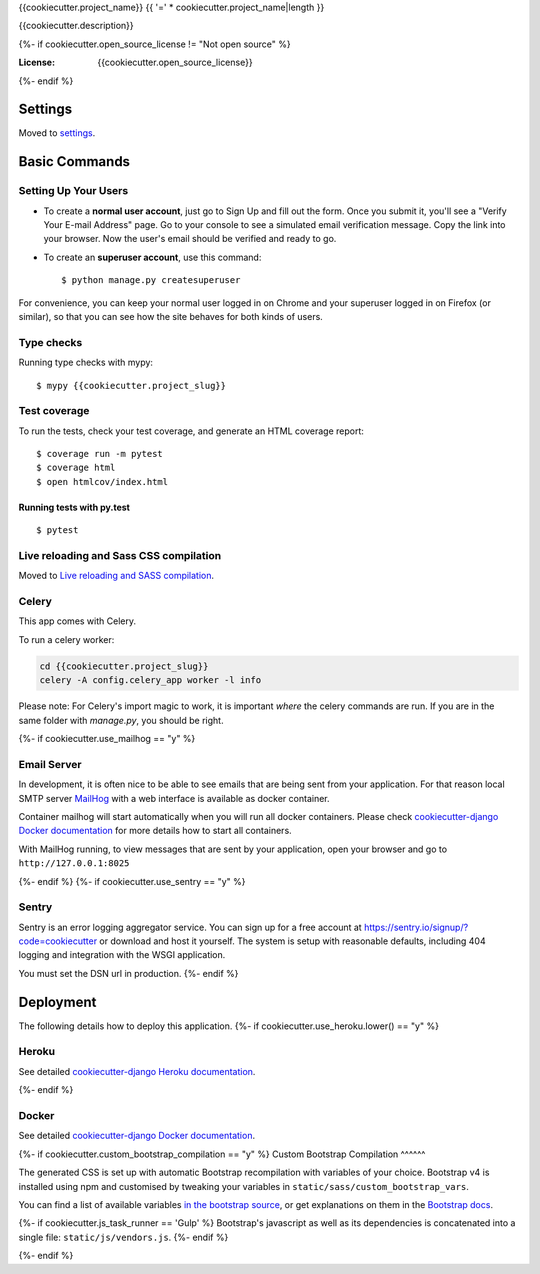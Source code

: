 {{cookiecutter.project_name}}
{{ '=' * cookiecutter.project_name|length }}

{{cookiecutter.description}}

.. image:: https://img.shields.io/badge/built%20with-Cookiecutter%20Django-ff69b4.svg?logo=cookiecutter
     :target: https://github.com/pydanny/cookiecutter-django/
     :alt: Built with Cookiecutter Django
.. image:: https://img.shields.io/badge/code%20style-black-000000.svg
     :target: https://github.com/ambv/black
     :alt: Black code style
{%- if cookiecutter.open_source_license != "Not open source" %}

:License: {{cookiecutter.open_source_license}}
{%- endif %}

Settings
--------

Moved to settings_.

.. _settings: http://cookiecutter-django.readthedocs.io/en/latest/settings.html

Basic Commands
--------------

Setting Up Your Users
^^^^^^^^^^^^^^^^^^^^^

* To create a **normal user account**, just go to Sign Up and fill out the form. Once you submit it, you'll see a "Verify Your E-mail Address" page. Go to your console to see a simulated email verification message. Copy the link into your browser. Now the user's email should be verified and ready to go.

* To create an **superuser account**, use this command::

    $ python manage.py createsuperuser

For convenience, you can keep your normal user logged in on Chrome and your superuser logged in on Firefox (or similar), so that you can see how the site behaves for both kinds of users.

Type checks
^^^^^^^^^^^

Running type checks with mypy:

::

  $ mypy {{cookiecutter.project_slug}}

Test coverage
^^^^^^^^^^^^^

To run the tests, check your test coverage, and generate an HTML coverage report::

    $ coverage run -m pytest
    $ coverage html
    $ open htmlcov/index.html

Running tests with py.test
~~~~~~~~~~~~~~~~~~~~~~~~~~

::

  $ pytest

Live reloading and Sass CSS compilation
^^^^^^^^^^^^^^^^^^^^^^^^^^^^^^^^^^^^^^^

Moved to `Live reloading and SASS compilation`_.

.. _`Live reloading and SASS compilation`: http://cookiecutter-django.readthedocs.io/en/latest/live-reloading-and-sass-compilation.html


Celery
^^^^^^

This app comes with Celery.

To run a celery worker:

.. code-block:: bash

    cd {{cookiecutter.project_slug}}
    celery -A config.celery_app worker -l info

Please note: For Celery's import magic to work, it is important *where* the celery commands are run. If you are in the same folder with *manage.py*, you should be right.

{%- if cookiecutter.use_mailhog == "y" %}

Email Server
^^^^^^^^^^^^

In development, it is often nice to be able to see emails that are being sent from your application. For that reason local SMTP server `MailHog`_ with a web interface is available as docker container.

Container mailhog will start automatically when you will run all docker containers.
Please check `cookiecutter-django Docker documentation`_ for more details how to start all containers.

With MailHog running, to view messages that are sent by your application, open your browser and go to ``http://127.0.0.1:8025``


.. _mailhog: https://github.com/mailhog/MailHog
{%- endif %}
{%- if cookiecutter.use_sentry == "y" %}

Sentry
^^^^^^

Sentry is an error logging aggregator service. You can sign up for a free account at  https://sentry.io/signup/?code=cookiecutter  or download and host it yourself.
The system is setup with reasonable defaults, including 404 logging and integration with the WSGI application.

You must set the DSN url in production.
{%- endif %}

Deployment
----------

The following details how to deploy this application.
{%- if cookiecutter.use_heroku.lower() == "y" %}

Heroku
^^^^^^

See detailed `cookiecutter-django Heroku documentation`_.

.. _`cookiecutter-django Heroku documentation`: http://cookiecutter-django.readthedocs.io/en/latest/deployment-on-heroku.html
{%- endif %}

Docker
^^^^^^

See detailed `cookiecutter-django Docker documentation`_.

.. _`cookiecutter-django Docker documentation`: http://cookiecutter-django.readthedocs.io/en/latest/deployment-with-docker.html

{%- if cookiecutter.custom_bootstrap_compilation == "y" %}
Custom Bootstrap Compilation
^^^^^^

The generated CSS is set up with automatic Bootstrap recompilation with variables of your choice.
Bootstrap v4 is installed using npm and customised by tweaking your variables in ``static/sass/custom_bootstrap_vars``.

You can find a list of available variables `in the bootstrap source`_, or get explanations on them in the `Bootstrap docs`_.

{%- if cookiecutter.js_task_runner == 'Gulp' %}
Bootstrap's javascript as well as its dependencies is concatenated into a single file: ``static/js/vendors.js``.
{%- endif %}

.. _in the bootstrap source: https://github.com/twbs/bootstrap/blob/v4-dev/scss/_variables.scss
.. _Bootstrap docs: https://getbootstrap.com/docs/4.1/getting-started/theming/

{%- endif %}

